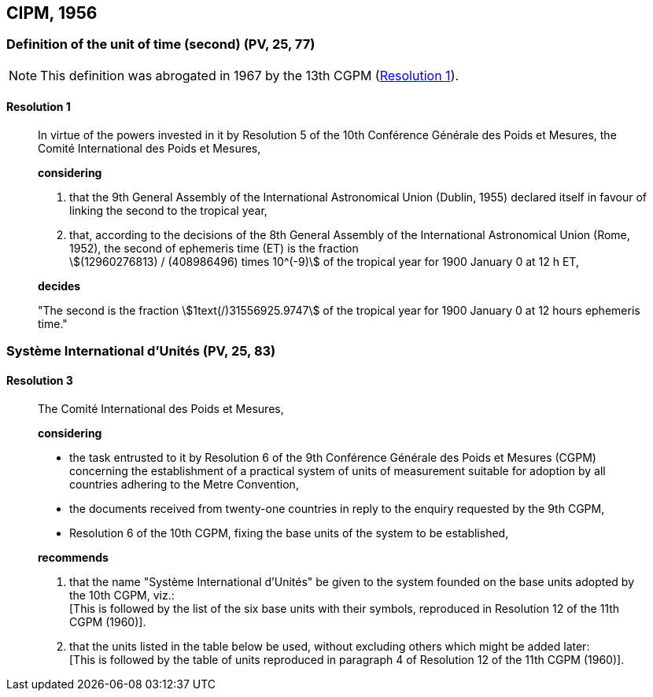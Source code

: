
[[cipm1956]]
== CIPM, 1956

[[cipm1956r1]]
=== Definition of the unit of time (second) (PV, 25, 77)

NOTE: This definition was abrogated in 1967 by the 13th CGPM (<<cgpm13th1967r1r1,Resolution 1>>).

[[cipm1956r1r1]]
==== Resolution 1
____

In virtue of the powers invested in it by Resolution 5 of the 10th Conférence Générale des Poids et Mesures, the Comité International des Poids et Mesures,

*considering*

. that the 9th General Assembly of the International Astronomical Union (Dublin, 1955) declared itself in favour of linking the second to the tropical year,

. that, according to the decisions of the 8th General Assembly of the International Astronomical Union (Rome, 1952), the second of ephemeris time (ET) is the fraction +
stem:[(12960276813) / (408986496) times 10^(-9)] of the tropical year for 1900 January 0 at 12 h ET,

*decides*

"The second is the fraction stem:[1text(/)31556925.9747] of the tropical year for 1900 January 0 at 12 hours ephemeris time."
____


[[cipm1956r3]]
=== Système International d'Unités (PV, 25, 83)

[[cipm1956r3r3]]
==== Resolution 3
____

The Comité International des Poids et Mesures,

*considering*

* the task entrusted to it by Resolution 6 of the 9th Conférence Générale des Poids et Mesures (CGPM) concerning the establishment of a practical system of units of measurement suitable for adoption by all countries adhering to the Metre Convention,
* the documents received from twenty-one countries in reply to the enquiry requested by the 9th CGPM,
* Resolution 6 of the 10th CGPM, fixing the base units of the system to be established,

*recommends*

[align=left]
. that the name "Système International d'Unités" be given to the system founded on the base units adopted by the 10th CGPM, viz.: +
[This is followed by the list of the six base units with their symbols, reproduced in Resolution 12 of the 11th CGPM (1960)].

. that the units listed in the table below be used, without excluding others which might be added later: +
[This is followed by the table of units reproduced in paragraph 4 of Resolution 12 of the 11th CGPM (1960)].
____
